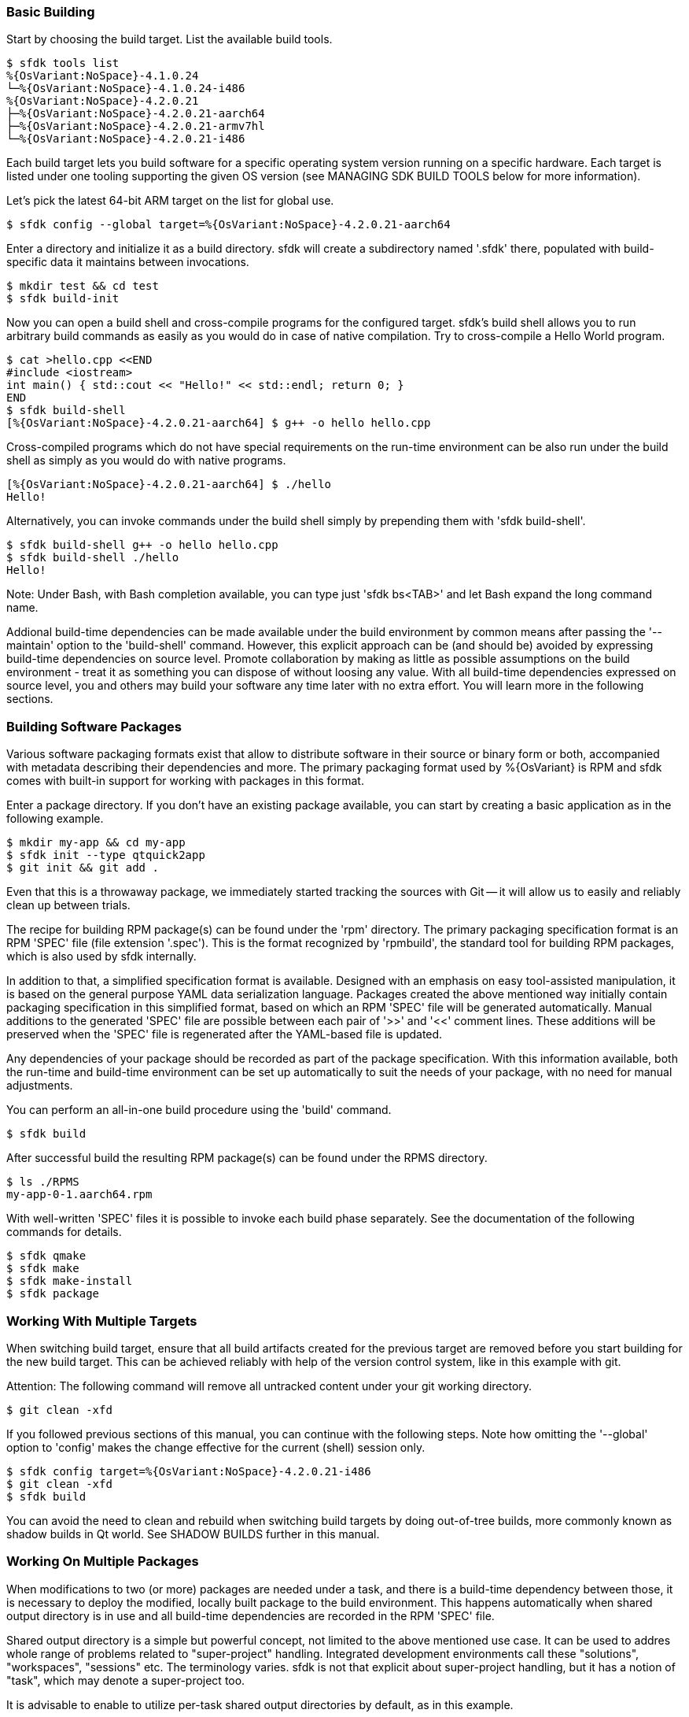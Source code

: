 === Basic Building

Start by choosing the build target. List the available build tools.

    $ sfdk tools list
    %{OsVariant:NoSpace}-4.1.0.24
    └─%{OsVariant:NoSpace}-4.1.0.24-i486
    %{OsVariant:NoSpace}-4.2.0.21
    ├─%{OsVariant:NoSpace}-4.2.0.21-aarch64
    ├─%{OsVariant:NoSpace}-4.2.0.21-armv7hl
    └─%{OsVariant:NoSpace}-4.2.0.21-i486

Each build target lets you build software for a specific operating system version running on a specific hardware. Each target is listed under one tooling supporting the given OS version (see MANAGING SDK BUILD TOOLS below for more information).

Let's pick the latest 64-bit ARM target on the list for global use.

    $ sfdk config --global target=%{OsVariant:NoSpace}-4.2.0.21-aarch64

Enter a directory and initialize it as a build directory. sfdk will create a subdirectory named '.sfdk' there, populated with build-specific data it maintains between invocations.

    $ mkdir test && cd test
    $ sfdk build-init

Now you can open a build shell and cross-compile programs for the configured target.  sfdk's build shell allows you to run arbitrary build commands as easily as you would do in case of native compilation.  Try to cross-compile a Hello World program.

    $ cat >hello.cpp <<END
    #include <iostream>
    int main() { std::cout << "Hello!" << std::endl; return 0; }
    END
    $ sfdk build-shell
    [%{OsVariant:NoSpace}-4.2.0.21-aarch64] $ g++ -o hello hello.cpp

Cross-compiled programs which do not have special requirements on the run-time environment can be also run under the build shell as simply as you would do with native programs.

    [%{OsVariant:NoSpace}-4.2.0.21-aarch64] $ ./hello
    Hello!

Alternatively, you can invoke commands under the build shell simply by prepending them with 'sfdk build-shell'.

    $ sfdk build-shell g++ -o hello hello.cpp
    $ sfdk build-shell ./hello
    Hello!

Note: Under Bash, with Bash completion available, you can type just 'sfdk bs<TAB>' and let Bash expand the long command name.

Addional build-time dependencies can be made available under the build environment by common means after passing the '--maintain' option to the 'build-shell' command. However, this explicit approach can be (and should be) avoided by expressing build-time dependencies on source level. Promote collaboration by making as little as possible assumptions on the build environment - treat it as something you can dispose of without loosing any value. With all build-time dependencies expressed on source level, you and others may build your software any time later with no extra effort. You will learn more in the following sections.


=== Building Software Packages

Various software packaging formats exist that allow to distribute software in their source or binary form or both, accompanied with metadata describing their dependencies and more. The primary packaging format used by %{OsVariant} is RPM and sfdk comes with built-in support for working with packages in this format.

Enter a package directory. If you don't have an existing package available, you can start by creating a basic application as in the following example.

    $ mkdir my-app && cd my-app
    $ sfdk init --type qtquick2app
    $ git init && git add .

Even that this is a throwaway package, we immediately started tracking the sources with Git -- it will allow us to easily and reliably clean up between trials.

The recipe for building RPM package(s) can be found under the 'rpm' directory. The primary packaging specification format is an RPM 'SPEC' file (file extension '.spec'). This is the format recognized by 'rpmbuild', the standard tool for building RPM packages, which is also used by sfdk internally.

In addition to that, a simplified specification format is available. Designed with an emphasis on easy tool-assisted manipulation, it is based on the general purpose YAML data serialization language. Packages created the above mentioned way initially contain packaging specification in this simplified format, based on which an RPM 'SPEC' file will be generated automatically. Manual additions to the generated 'SPEC' file are possible between each pair of '>>' and '<<' comment lines. These additions will be preserved when the 'SPEC' file is regenerated after the YAML-based file is updated.

Any dependencies of your package should be recorded as part of the package specification. With this information available, both the run-time and build-time environment can be set up automatically to suit the needs of your package, with no need for manual adjustments.

You can perform an all-in-one build procedure using the 'build' command.

    $ sfdk build

After successful build the resulting RPM package(s) can be found under the RPMS directory.

    $ ls ./RPMS
    my-app-0-1.aarch64.rpm

With well-written 'SPEC' files it is possible to invoke each build phase separately. See the documentation of the following commands for details.

    $ sfdk qmake
    $ sfdk make
    $ sfdk make-install
    $ sfdk package


=== Working With Multiple Targets

When switching build target, ensure that all build artifacts created for the previous target are removed before you start building for the new build target. This can be achieved reliably with help of the version control system, like in this example with git.

Attention: The following command will remove all untracked content under your git working directory.

    $ git clean -xfd

If you followed previous sections of this manual, you can continue with the following steps.  Note how omitting the '--global' option to 'config' makes the change effective for the current (shell) session only.

    $ sfdk config target=%{OsVariant:NoSpace}-4.2.0.21-i486
    $ git clean -xfd
    $ sfdk build

You can avoid the need to clean and rebuild when switching build targets by doing out-of-tree builds, more commonly known as shadow builds in Qt world. See SHADOW BUILDS further in this manual.

=== Working On Multiple Packages

When modifications to two (or more) packages are needed under a task, and there is a build-time dependency between those, it is necessary to deploy the modified, locally built package to the build environment. This happens automatically when shared output directory is in use and all build-time dependencies are recorded in the RPM 'SPEC' file.

Shared output directory is a simple but powerful concept, not limited to the above mentioned use case. It can be used to addres whole range of problems related to "super-project" handling. Integrated development environments call these "solutions", "workspaces", "sessions" etc. The terminology varies. sfdk is not that explicit about super-project handling, but it has a notion of "task", which may denote a super-project too.

It is advisable to enable to utilize per-task shared output directories by default, as in this example.

    $ sfdk config --global output-prefix=$HOME/RPMS
    $ sfdk config --global task

Notice that the 'task' option is enabled but no task name is passed. In this case it will be determined automatically, based on the current Git branch - check the description of the 'task' configuration option for more details.

With this configuration we can satisfy build-time dependencies between packages conveniently. Consider 'packageB' with build-time dependency on 'packageA'.

    $ sfdk config target=my-target
    $ cd packageA
    $ git checkout -b bug12345
    $ sfdk build
    $ cd ../packageB
    $ git checkout -b bug12345
    $ sfdk build

Package 'packageB' was built against package 'packageA' built in the previous step.  All resulting binary packages may be found in the shared output directory and they all can be also deployed to a device conveniently with the '--all' option:

    $ ls -1 ~/RPMS/bug12345/my-target/
    $ sfdk deploy --sdk --all

We have learned how to deal with dependencies between packages. And we can deal with dependencies between tasks (projects) too. If task 'bug12345' depends on (or is derived from) task 'bug12300', it makes sense to chain the changes as in

    $ cp -a --reflink=auto ~/RPMS/{bug12300,bug12345}

Similarly it is possible to supply any custom build-time dependencies by simply copying them under a shared output directory.


=== Clean Builds

Build time requirements of one package may interfere with those of another one. Packages modified and deployed under the build environment in scope of one task may not be compatible with changes worked on in scope of other task. As time goes the build environment accumulates various changes, leading to generally non-reproducible build results.

Use the 'build-requires diff' command to see how the current build environment differs from the clean build environment in terms of package installations, removals and replacements.

Use the 'build-requires reset' command to ensure that nothing else than the build-time dependencies currently recorded at RPM 'SPEC' level is pulled in on top of the clean build environment.

Use a shared output directory to supply locally built build-time dependencies without disturbance by (possibly implied) 'build-requires reset'. See WORKING ON MULTIPLE PACKAGES above.

Detailed information follows.

As explained later in the MANAGING SDK BUILD TOOLS section, any changes done under the build environment are persisted under build targets.  In order to avoid polluting build targets the abovementioned way, sfdk uses a working copy of a build target to set up the build environment. These working copies are called snapshots and the 'snapshot' configuration option controls how a snapshot is chosen.

The original build target defines the clean state of the build environment.  The 'build-requires reset' command is implied whenever the original build target is updated, keeping your build environment ahead the clean state without any action required from you. See the 'snapshot' configuration option for more details.

In most respects, build target snapshots are much like regular build targets. Most of the subcommands of the 'tools' command may be used equally on both. By modifyng an original build target you redefine the clean state. Depending on your use case, you may do better by cloning the original build target and using the clone to persist the redefined clean state.

    $ sfdk tools clone %{OsVariant:NoSpace}-4.2.0.21-{aarch64,MyDevice}
    $ sfdk tools exec %{OsVariant:NoSpace}-4.2.0.21-MyDevice
    ... add/rm packages etc. ...
    $ sfdk config target=%{OsVariant:NoSpace}-4.2.0.21-MyDevice

When you are using live repositories and sfdk fails to install build-time dependencies due to errors like "file not found on the server", i.e., because the local repository cache got outdated, you will most likely want to update the original target, not the snapshot. Changes will be propagated to the snapshot automatically as described above.


=== Shadow Builds

Shadow builds can be initiated simply by passing project file or directory path to the 'build' or 'qmake' (or 'cmake') command:

    $ mkdir build && cd build
    $ sfdk build ../path/to/sources

Or manually invoking each step:

    $ mkdir build && cd build
    $ sfdk qmake ../path/to/sources
    $ sfdk make
    $ sfdk rpm

Limitations related to shadow builds:

1. Shadow build is only available for packages that use qmake (or CMake or GNU Automake).  Additionally, their build and install procedure must be fully realized using qmake (or CMake or GNU Automake) with no additional steps implemented at RPM 'SPEC' file level.
2. The '--prepare' option to the 'build' command cannot be used with shadow builds.
3. If 'prep' or 'apply' is needed, it must be used directly on the source tree prior to starting a shadow build (shadow builds for multiple targets are still possible provided that the %prep section is target-independent).
4. GNU Automake, Autoconf and related tools, in case of packages that invoke these at build time, still store their outputs (Makefile.in, configure, etc.) under the source tree.


=== Using %{OsVariant} Emulators

%{OsVariant} Emulators allows you to test and debug your software directly on your development machine, without access to a physical target device.

Each %{OsVariant} Emulator is capable of representing physical properties of various device models.

    $ sfdk emulator device-model-list
    ...
    $ sfdk emulator set device-model="Xperia 10 II"

No matter which 'device-model' it is set, a %{OsVariant} Emulator is always an 'i486' machine, so you need to build your software for this particular architecture.

    $ sfdk config target=%{OsVariant:NoSpace}-4.2.0.21-i486
    $ sfdk build
    $ sfdk device list
    ...
    $ sfdk config device="%{OsVariant} Emulator 4.2.0.21"
    $ sfdk deploy --sdk


=== Deploying Platform Packages

With platform packages, subpackages specific to a particular device variant often exist, so a careful selection of subpackages to install is needed. Platform packages can be udated conveniently with the help of 'zypper dup', which avoids the need for manual selection in many cases:

    $ sfdk deploy --manual --all \
        && sfdk device exec sudo zypper -p RPMS dup --from ~plus-repo-1

A shorthand syntax exists for this approach – it is the '--zypper-dup' deployment method:

    $ sfdk deploy --zypper-dup --all

Pass '--dry-run' to preview the effect before actually applying it.


=== Signing Packages

The 'build' and 'package' commands allow to optionally sign the resulting packages. Use the '--sign' option to these commands to enable this step.

The cryptographic key to use for signing can be selected with the configuration option 'package.signing-user'. If this is a passphrase-protected key, the passphrase needs to be supplied with either the 'package.signing-passphrase' or 'package.signing-passphrase-file' option:

    $ touch ~/path/to/passphrase-file
    $ chmod 600 ~/path/to/passphrase-file
    $ cat >~/path/to/passphrase-file
    YourPassphrase
    ^D
    $ sfdk config --global --push package.signing-user NAME
    $ sfdk config --global --push package.signing-passphrase-file \
        ~/path/to/passphrase-file
    # sfdk build --sign


=== Maintaining Changelogs

If a file exists with '.changes' extension, otherwise matching the RPM 'SPEC' file name, the effect will be the same as having a %changelog section in the 'SPEC' file. If a file with '.changes.run' extension is found instead, this file will be executed and its output treated as the actual change log. If both kind of files are found, '.changes.run' takes precedence.
